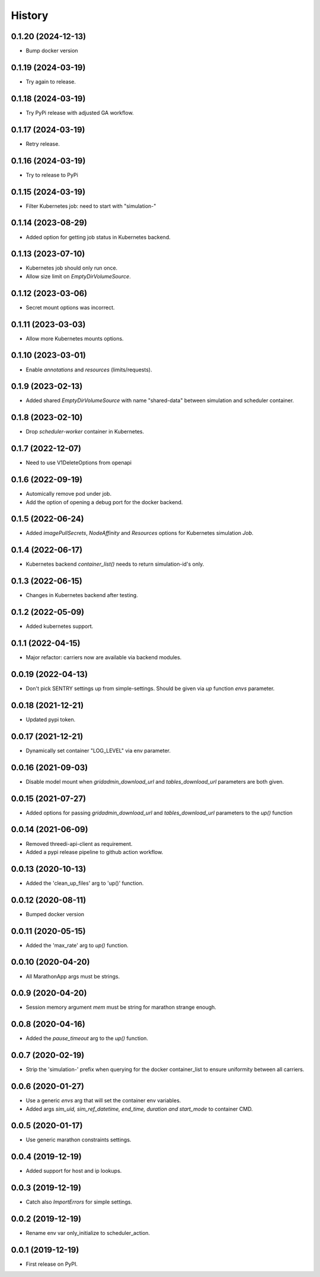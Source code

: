 =======
History
=======


0.1.20 (2024-12-13)
-------------------

- Bump docker version


0.1.19 (2024-03-19)
-------------------

- Try again to release.


0.1.18 (2024-03-19)
-------------------

- Try PyPi release with adjusted GA workflow.


0.1.17 (2024-03-19)
-------------------

- Retry release.


0.1.16 (2024-03-19)
-------------------

- Try to release to PyPi


0.1.15 (2024-03-19)
-------------------

- Filter Kubernetes job: need to start with "simulation-"


0.1.14 (2023-08-29)
-------------------

- Added option for getting job status in Kubernetes backend.


0.1.13 (2023-07-10)
-------------------

- Kubernetes job should only run once.

- Allow size limit on `EmptyDirVolumeSource`.


0.1.12 (2023-03-06)
-------------------

- Secret mount options was incorrect.


0.1.11 (2023-03-03)
-------------------

- Allow more Kubernetes mounts options.


0.1.10 (2023-03-01)
-------------------

- Enable `annotations` and `resources` (limits/requests).


0.1.9 (2023-02-13)
------------------

- Added shared `EmptyDirVolumeSource` with name "shared-data" between simulation and scheduler container.


0.1.8 (2023-02-10)
------------------

- Drop `scheduler-worker` container in Kubernetes.


0.1.7 (2022-12-07)
------------------

- Need to use V1DeleteOptions from openapi


0.1.6 (2022-09-19)
------------------

- Automically remove pod under job.

- Add the option of opening a debug port for the docker backend.


0.1.5 (2022-06-24)
------------------

- Added `imagePullSecrets`, `NodeAffinity` and `Resources` options for Kubernetes simulation `Job`.


0.1.4 (2022-06-17)
------------------

- Kubernetes backend `container_list()` needs to return simulation-id's only.


0.1.3 (2022-06-15)
------------------

- Changes in Kubernetes backend after testing.


0.1.2 (2022-05-09)
------------------

- Added kubernetes support.


0.1.1 (2022-04-15)
------------------

- Major refactor: carriers now are available via backend modules.


0.0.19 (2022-04-13)
-------------------

- Don't pick SENTRY settings up from simple-settings. Should be given via `up` function `envs` parameter.


0.0.18 (2021-12-21)
-------------------

- Updated pypi token.


0.0.17 (2021-12-21)
-------------------

- Dynamically set container "LOG_LEVEL" via env parameter.


0.0.16 (2021-09-03)
-------------------

- Disable model mount when `gridadmin_download_url` and `tables_download_url` parameters
  are both given.


0.0.15 (2021-07-27)
-------------------

- Added options for passing `gridadmin_download_url` and `tables_download_url` parameters
  to the `up()` function


0.0.14 (2021-06-09)
-------------------

- Removed threedi-api-client as requirement.

- Added a pypi release pipeline to github action workflow.


0.0.13 (2020-10-13)
-------------------

- Added the 'clean_up_files' arg to 'up()' function.


0.0.12 (2020-08-11)
-------------------

- Bumped docker version

0.0.11 (2020-05-15)
-------------------

- Added the 'max_rate' arg to `up()` function.


0.0.10 (2020-04-20)
-------------------

- All MarathonApp args must be strings.


0.0.9 (2020-04-20)
------------------

- Session memory argument `mem` must be string for marathon strange enough.


0.0.8 (2020-04-16)
------------------

- Added the `pause_timeout` arg to the `up()` function.


0.0.7 (2020-02-19)
------------------

- Strip the 'simulation-' prefix when querying for the docker container_list to
  ensure uniformity between all carriers.


0.0.6 (2020-01-27)
------------------

- Use a generic `envs` arg that will set the container env variables.

- Added args `sim_uid, sim_ref_datetime, end_time, duration and start_mode` to
  container CMD.


0.0.5 (2020-01-17)
------------------

- Use generic marathon constraints settings.


0.0.4 (2019-12-19)
------------------

- Added support for host and ip lookups.


0.0.3 (2019-12-19)
------------------

- Catch also `ImportErrors` for simple settings.


0.0.2 (2019-12-19)
------------------

- Rename env var only_initialize to scheduler_action.


0.0.1 (2019-12-19)
------------------

* First release on PyPI.
